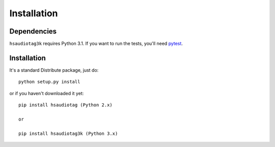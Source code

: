============
Installation
============

Dependencies
============

``hsaudiotag3k`` requires Python 3.1. If you want to run the tests, you'll need `pytest <http://pytest.org/>`_.

Installation
============

It's a standard Distribute package, just do::

    python setup.py install

or if you haven't downloaded it yet::

    pip install hsaudiotag (Python 2.x)

    or

    pip install hsaudiotag3k (Python 3.x)

